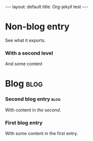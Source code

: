 # -*- coding: utf-8 -*-
#+begin_html
---
layout: default
title: Org-jekyll test
---
#+end_html

* Non-blog entry
  See what it exports.
*** With a second level
    And some content
* Blog                                                                 :blog:
*** Second blog entry                                                  :blog:
    :PROPERTIES:
    :on:       <2009-12-26 Sat 13:58>
    :categories:  test otro
    :END:
    With content in /the second/.  
*** First blog entry
    :PROPERTIES:
    :on:       <2009-12-26 Sat>
    :layout:   post
    :extra:    first
    :END:
    With some content in the first entry. 
